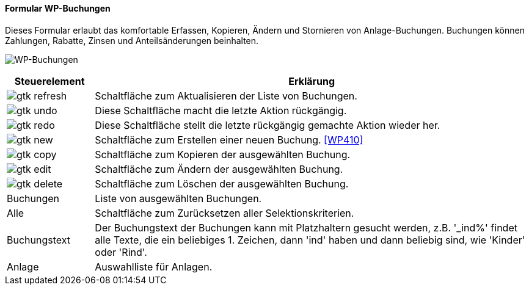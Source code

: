 :wp400-title: WP-Buchungen
anchor:WP400[{wp400-title}]

==== Formular {wp400-title}

Dieses Formular erlaubt das komfortable Erfassen, Kopieren, Ändern und Stornieren von Anlage-Buchungen.
Buchungen können Zahlungen, Rabatte, Zinsen und Anteilsänderungen beinhalten.

image:WP400.png[{wp400-title},title={wp400-title}]

[width="100%",cols="1,5a",frame="all",options="header"]
|==========================
|Steuerelement|Erklärung
|image:icons/gtk-refresh.png[title="Aktualisieren",width={icon-width}]|Schaltfläche zum Aktualisieren der Liste von Buchungen.
|image:icons/gtk-undo.png[title="Rückgängig",width={icon-width}]      |Diese Schaltfläche macht die letzte Aktion rückgängig.
|image:icons/gtk-redo.png[title="Wiederherstellen",width={icon-width}]|Diese Schaltfläche stellt die letzte rückgängig gemachte Aktion wieder her.
|image:icons/gtk-new.png[title="Neu",width={icon-width}]              |Schaltfläche zum Erstellen einer neuen Buchung. <<WP410>>
|image:icons/gtk-copy.png[title="Kopieren",width={icon-width}]        |Schaltfläche zum Kopieren der ausgewählten Buchung.
|image:icons/gtk-edit.png[title="Ändern",width={icon-width}]          |Schaltfläche zum Ändern der ausgewählten Buchung.
|image:icons/gtk-delete.png[title="Löschen",width={icon-width}]       |Schaltfläche zum Löschen der ausgewählten Buchung.
|Buchungen    |Liste von ausgewählten Buchungen.
|Alle         |Schaltfläche zum Zurücksetzen aller Selektionskriterien.
|Buchungstext |Der Buchungstext der Buchungen kann mit Platzhaltern gesucht werden, z.B. '_ind%' findet alle Texte, die ein beliebiges 1. Zeichen, dann 'ind' haben und dann beliebig sind, wie 'Kinder' oder 'Rind'.
|Anlage       |Auswahlliste für Anlagen.
|==========================
